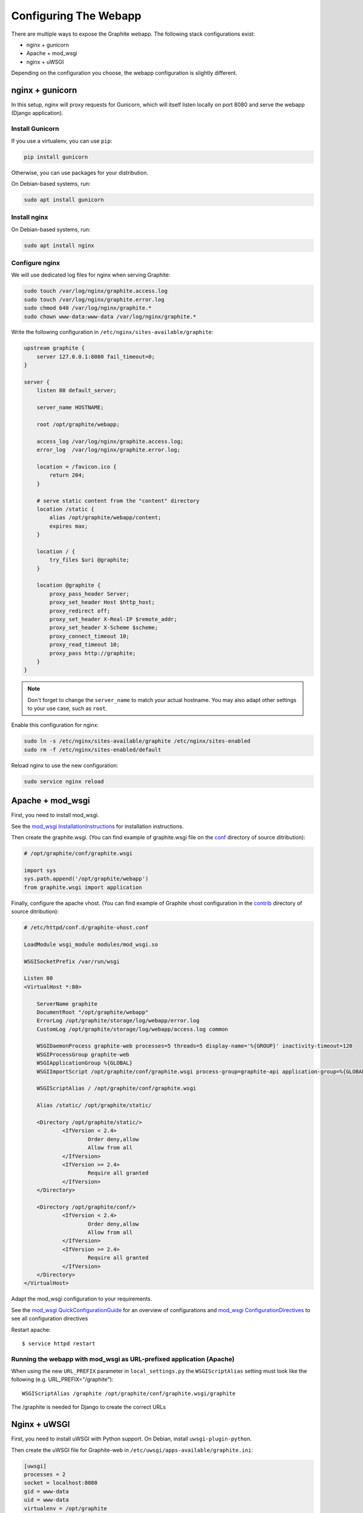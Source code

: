 Configuring The Webapp
======================

There are multiple ways to expose the Graphite webapp. The following stack configurations exist:

* nginx + gunicorn
* Apache + mod_wsgi
* nginx + uWSGI

Depending on the configuration you choose, the webapp configuration is slightly different.

nginx + gunicorn
----------------

In this setup, nginx will proxy requests for Gunicorn, which will itself listen locally on port 8080 and serve the webapp (Django application).

Install Gunicorn
^^^^^^^^^^^^^^^^

If you use a virtualenv, you can use ``pip``:

.. code-block:: none

   pip install gunicorn

Otherwise, you can use packages for your distribution.

On Debian-based systems, run:

.. code-block:: none

   sudo apt install gunicorn

Install nginx
^^^^^^^^^^^^^

On Debian-based systems, run:

.. code-block:: none

   sudo apt install nginx

Configure nginx
^^^^^^^^^^^^^^^

We will use dedicated log files for nginx when serving Graphite:

.. code-block:: none

    sudo touch /var/log/nginx/graphite.access.log
    sudo touch /var/log/nginx/graphite.error.log
    sudo chmod 640 /var/log/nginx/graphite.*
    sudo chown www-data:www-data /var/log/nginx/graphite.*

Write the following configuration in ``/etc/nginx/sites-available/graphite``:

.. code-block:: none

    upstream graphite {
        server 127.0.0.1:8080 fail_timeout=0;
    }

    server {
        listen 80 default_server;

        server_name HOSTNAME;

        root /opt/graphite/webapp;

        access_log /var/log/nginx/graphite.access.log;
        error_log  /var/log/nginx/graphite.error.log;

        location = /favicon.ico {
            return 204;
        }

        # serve static content from the "content" directory
        location /static {
            alias /opt/graphite/webapp/content;
            expires max;
        }

        location / {
            try_files $uri @graphite;
        }

        location @graphite {
            proxy_pass_header Server;
            proxy_set_header Host $http_host;
            proxy_redirect off;
            proxy_set_header X-Real-IP $remote_addr;
            proxy_set_header X-Scheme $scheme;
            proxy_connect_timeout 10;
            proxy_read_timeout 10;
            proxy_pass http://graphite;
        }
    }

.. note::

  Don't forget to change the ``server_name`` to match your actual hostname. You may also adapt other settings to your use case, such as ``root``.

Enable this configuration for nginx:

.. code-block:: none

   sudo ln -s /etc/nginx/sites-available/graphite /etc/nginx/sites-enabled
   sudo rm -f /etc/nginx/sites-enabled/default

Reload nginx to use the new configuration:

.. code-block:: none

   sudo service nginx reload

Apache + mod_wsgi
-----------------

First, you need to install mod_wsgi.

See the `mod_wsgi InstallationInstructions`_ for installation instructions.

.. _mod_wsgi InstallationInstructions: https://code.google.com/p/modwsgi/wiki/InstallationInstructions

Then create the graphite.wsgi. (You can find example of graphite.wsgi file on the `conf`_ directory of source ditribution):

.. _conf: https://github.com/graphite-project/graphite-web/blob/master/conf/graphite.wsgi.example

.. code-block:: bash

    # /opt/graphite/conf/graphite.wsgi

    import sys
    sys.path.append('/opt/graphite/webapp')
    from graphite.wsgi import application

Finally, configure the apache vhost. (You can find example of Graphite vhost configuration in the `contrib`_ directory of source ditribution):

.. _contrib: https://github.com/graphite-project/graphite-web/blob/master/examples/example-graphite-vhost.conf

.. code-block:: apache

    # /etc/httpd/conf.d/graphite-vhost.conf

    LoadModule wsgi_module modules/mod_wsgi.so

    WSGISocketPrefix /var/run/wsgi

    Listen 80
    <VirtualHost *:80>

        ServerName graphite
        DocumentRoot "/opt/graphite/webapp"
        ErrorLog /opt/graphite/storage/log/webapp/error.log
        CustomLog /opt/graphite/storage/log/webapp/access.log common

        WSGIDaemonProcess graphite-web processes=5 threads=5 display-name='%{GROUP}' inactivity-timeout=120
        WSGIProcessGroup graphite-web
        WSGIApplicationGroup %{GLOBAL}
        WSGIImportScript /opt/graphite/conf/graphite.wsgi process-group=graphite-api application-group=%{GLOBAL}

        WSGIScriptAlias / /opt/graphite/conf/graphite.wsgi

        Alias /static/ /opt/graphite/static/

        <Directory /opt/graphite/static/>
                <IfVersion < 2.4>
                        Order deny,allow
                        Allow from all
                </IfVersion>
                <IfVersion >= 2.4>
                        Require all granted
                </IfVersion>
        </Directory>

        <Directory /opt/graphite/conf/>
                <IfVersion < 2.4>
                        Order deny,allow
                        Allow from all
                </IfVersion>
                <IfVersion >= 2.4>
                        Require all granted
                </IfVersion>
        </Directory>
    </VirtualHost>

Adapt the mod_wsgi configuration to your requirements.

See the `mod_wsgi QuickConfigurationGuide`_ for an overview of configurations and `mod_wsgi ConfigurationDirectives`_ to see all configuration directives

.. _mod_wsgi QuickConfigurationGuide: https://code.google.com/p/modwsgi/wiki/QuickConfigurationGuide

.. _mod_wsgi ConfigurationDirectives: https://code.google.com/p/modwsgi/wiki/ConfigurationDirectives

Restart apache::

    $ service httpd restart


Running the webapp with mod_wsgi as URL-prefixed application (Apache)
^^^^^^^^^^^^^^^^^^^^^^^^^^^^^^^^^^^^^^^^^^^^^^^^^^^^^^^^^^^^^^^^^^^^^

When using the new ``URL_PREFIX`` parameter in ``local_settings.py`` the
``WSGIScriptAlias`` setting must look like the following (e.g. URL_PREFIX="/graphite")::

      WSGIScriptAlias /graphite /opt/graphite/conf/graphite.wsgi/graphite

The /graphite is needed for Django to create the correct URLs


Nginx + uWSGI
-------------

First, you need to install uWSGI with Python support. On Debian, install ``uwsgi-plugin-python``.

Then create the uWSGI file for Graphite-web in
``/etc/uwsgi/apps-available/graphite.ini``:

.. code-block:: ini

    [uwsgi]
    processes = 2
    socket = localhost:8080
    gid = www-data
    uid = www-data
    virtualenv = /opt/graphite
    chdir = /opt/graphite/conf
    module = wsgi:application

Then create the file ``wsgi.py``:

.. code-block:: bash

    # /opt/graphite/conf/wsgi.py

    import sys
    sys.path.append('/opt/graphite/webapp')
    from graphite.wsgi import application

Enable ``graphite.ini`` and restart uWSGI:

.. code-block:: bash

    $ ln -s /etc/uwsgi/apps-available/graphite.ini /etc/uwsgi/apps-enabled
    $ service uwsgi restart

Finally, configure the nginx vhost:

.. code-block:: nginx

    # /etc/nginx/sites-available/graphite.conf

    server {
        listen 80;
        location /static/ {
            alias /opt/graphite/webapp/content/;
        }
        location / {
            include uwsgi_params;
            uwsgi_pass localhost:8080;
        }
    }

Enable the vhost and restart nginx:

.. code-block:: bash

    $ ln -s /etc/nginx/sites-available/graphite.conf /etc/nginx/sites-enabled
    $ service nginx restart


Acnowlegments
------------_

Portions of that manual are based on `Graphite-API deployment manual`_.

.. _Graphite-API deployment manual: https://github.com/brutasse/graphite-api/blob/master/docs/deployment.rst
